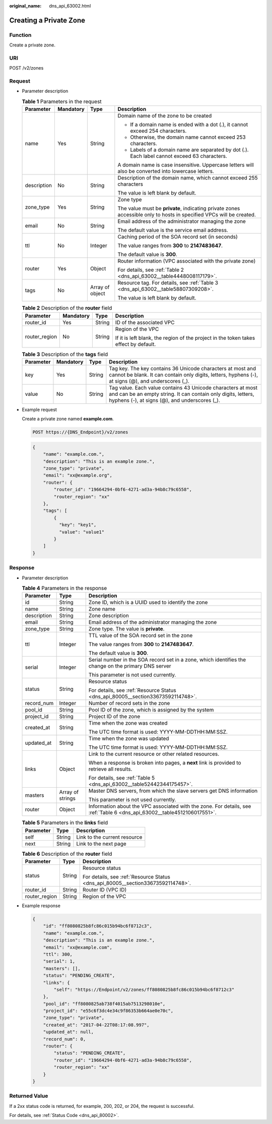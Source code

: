 :original_name: dns_api_63002.html

.. _dns_api_63002:

Creating a Private Zone
=======================

Function
--------

Create a private zone.

URI
---

POST /v2/zones

Request
-------

-  Parameter description

   .. table:: **Table 1** Parameters in the request

      +-----------------+-----------------+-----------------+---------------------------------------------------------------------------------------------------------------------+
      | Parameter       | Mandatory       | Type            | Description                                                                                                         |
      +=================+=================+=================+=====================================================================================================================+
      | name            | Yes             | String          | Domain name of the zone to be created                                                                               |
      |                 |                 |                 |                                                                                                                     |
      |                 |                 |                 | -  If a domain name is ended with a dot (.), it cannot exceed 254 characters.                                       |
      |                 |                 |                 | -  Otherwise, the domain name cannot exceed 253 characters.                                                         |
      |                 |                 |                 | -  Labels of a domain name are separated by dot (.). Each label cannot exceed 63 characters.                        |
      |                 |                 |                 |                                                                                                                     |
      |                 |                 |                 | A domain name is case insensitive. Uppercase letters will also be converted into lowercase letters.                 |
      +-----------------+-----------------+-----------------+---------------------------------------------------------------------------------------------------------------------+
      | description     | No              | String          | Description of the domain name, which cannot exceed 255 characters                                                  |
      |                 |                 |                 |                                                                                                                     |
      |                 |                 |                 | The value is left blank by default.                                                                                 |
      +-----------------+-----------------+-----------------+---------------------------------------------------------------------------------------------------------------------+
      | zone_type       | Yes             | String          | Zone type                                                                                                           |
      |                 |                 |                 |                                                                                                                     |
      |                 |                 |                 | The value must be **private**, indicating private zones accessible only to hosts in specified VPCs will be created. |
      +-----------------+-----------------+-----------------+---------------------------------------------------------------------------------------------------------------------+
      | email           | No              | String          | Email address of the administrator managing the zone                                                                |
      |                 |                 |                 |                                                                                                                     |
      |                 |                 |                 | The default value is the service email address.                                                                     |
      +-----------------+-----------------+-----------------+---------------------------------------------------------------------------------------------------------------------+
      | ttl             | No              | Integer         | Caching period of the SOA record set (in seconds)                                                                   |
      |                 |                 |                 |                                                                                                                     |
      |                 |                 |                 | The value ranges from **300** to **2147483647**.                                                                    |
      |                 |                 |                 |                                                                                                                     |
      |                 |                 |                 | The default value is **300**.                                                                                       |
      +-----------------+-----------------+-----------------+---------------------------------------------------------------------------------------------------------------------+
      | router          | Yes             | Object          | Router information (VPC associated with the private zone)                                                           |
      |                 |                 |                 |                                                                                                                     |
      |                 |                 |                 | For details, see :ref:`Table 2 <dns_api_63002__table4448008117179>`.                                                |
      +-----------------+-----------------+-----------------+---------------------------------------------------------------------------------------------------------------------+
      | tags            | No              | Array of object | Resource tag. For details, see :ref:`Table 3 <dns_api_63002__table58807309208>`.                                    |
      |                 |                 |                 |                                                                                                                     |
      |                 |                 |                 | The value is left blank by default.                                                                                 |
      +-----------------+-----------------+-----------------+---------------------------------------------------------------------------------------------------------------------+

   .. _dns_api_63002__table4448008117179:

   .. table:: **Table 2** Description of the **router** field

      +-----------------+-----------------+-----------------+--------------------------------------------------------------------------------------+
      | Parameter       | Mandatory       | Type            | Description                                                                          |
      +=================+=================+=================+======================================================================================+
      | router_id       | Yes             | String          | ID of the associated VPC                                                             |
      +-----------------+-----------------+-----------------+--------------------------------------------------------------------------------------+
      | router_region   | No              | String          | Region of the VPC                                                                    |
      |                 |                 |                 |                                                                                      |
      |                 |                 |                 | If it is left blank, the region of the project in the token takes effect by default. |
      +-----------------+-----------------+-----------------+--------------------------------------------------------------------------------------+

   .. _dns_api_63002__table58807309208:

   .. table:: **Table 3** Description of the **tags** field

      +-----------+-----------+--------+-------------------------------------------------------------------------------------------------------------------------------------------------------------------------------+
      | Parameter | Mandatory | Type   | Description                                                                                                                                                                   |
      +===========+===========+========+===============================================================================================================================================================================+
      | key       | Yes       | String | Tag key. The key contains 36 Unicode characters at most and cannot be blank. It can contain only digits, letters, hyphens (-), at signs (@), and underscores (_).             |
      +-----------+-----------+--------+-------------------------------------------------------------------------------------------------------------------------------------------------------------------------------+
      | value     | No        | String | Tag value. Each value contains 43 Unicode characters at most and can be an empty string. It can contain only digits, letters, hyphens (-), at signs (@), and underscores (_). |
      +-----------+-----------+--------+-------------------------------------------------------------------------------------------------------------------------------------------------------------------------------+

-  Example request

   Create a private zone named **example.com**.

   .. code-block:: text

      POST https://{DNS_Endpoint}/v2/zones

   .. code-block::

      {
          "name": "example.com.",
          "description": "This is an example zone.",
          "zone_type": "private",
          "email": "xx@example.org",
          "router": {
              "router_id": "19664294-0bf6-4271-ad3a-94b8c79c6558",
              "router_region": "xx"
          },
          "tags": [
              {
                "key": "key1",
                "value": "value1"
              }
          ]
      }

Response
--------

-  Parameter description

   .. table:: **Table 4** Parameters in the response

      +-----------------------+-----------------------+--------------------------------------------------------------------------------------------------------------------------+
      | Parameter             | Type                  | Description                                                                                                              |
      +=======================+=======================+==========================================================================================================================+
      | id                    | String                | Zone ID, which is a UUID used to identify the zone                                                                       |
      +-----------------------+-----------------------+--------------------------------------------------------------------------------------------------------------------------+
      | name                  | String                | Zone name                                                                                                                |
      +-----------------------+-----------------------+--------------------------------------------------------------------------------------------------------------------------+
      | description           | String                | Zone description                                                                                                         |
      +-----------------------+-----------------------+--------------------------------------------------------------------------------------------------------------------------+
      | email                 | String                | Email address of the administrator managing the zone                                                                     |
      +-----------------------+-----------------------+--------------------------------------------------------------------------------------------------------------------------+
      | zone_type             | String                | Zone type. The value is **private**.                                                                                     |
      +-----------------------+-----------------------+--------------------------------------------------------------------------------------------------------------------------+
      | ttl                   | Integer               | TTL value of the SOA record set in the zone                                                                              |
      |                       |                       |                                                                                                                          |
      |                       |                       | The value ranges from **300** to **2147483647**.                                                                         |
      |                       |                       |                                                                                                                          |
      |                       |                       | The default value is **300**.                                                                                            |
      +-----------------------+-----------------------+--------------------------------------------------------------------------------------------------------------------------+
      | serial                | Integer               | Serial number in the SOA record set in a zone, which identifies the change on the primary DNS server                     |
      |                       |                       |                                                                                                                          |
      |                       |                       | This parameter is not used currently.                                                                                    |
      +-----------------------+-----------------------+--------------------------------------------------------------------------------------------------------------------------+
      | status                | String                | Resource status                                                                                                          |
      |                       |                       |                                                                                                                          |
      |                       |                       | For details, see :ref:`Resource Status <dns_api_80005__section33673592114748>`.                                          |
      +-----------------------+-----------------------+--------------------------------------------------------------------------------------------------------------------------+
      | record_num            | Integer               | Number of record sets in the zone                                                                                        |
      +-----------------------+-----------------------+--------------------------------------------------------------------------------------------------------------------------+
      | pool_id               | String                | Pool ID of the zone, which is assigned by the system                                                                     |
      +-----------------------+-----------------------+--------------------------------------------------------------------------------------------------------------------------+
      | project_id            | String                | Project ID of the zone                                                                                                   |
      +-----------------------+-----------------------+--------------------------------------------------------------------------------------------------------------------------+
      | created_at            | String                | Time when the zone was created                                                                                           |
      |                       |                       |                                                                                                                          |
      |                       |                       | The UTC time format is used: YYYY-MM-DDTHH:MM:SSZ.                                                                       |
      +-----------------------+-----------------------+--------------------------------------------------------------------------------------------------------------------------+
      | updated_at            | String                | Time when the zone was updated                                                                                           |
      |                       |                       |                                                                                                                          |
      |                       |                       | The UTC time format is used: YYYY-MM-DDTHH:MM:SSZ.                                                                       |
      +-----------------------+-----------------------+--------------------------------------------------------------------------------------------------------------------------+
      | links                 | Object                | Link to the current resource or other related resources.                                                                 |
      |                       |                       |                                                                                                                          |
      |                       |                       | When a response is broken into pages, a **next** link is provided to retrieve all results.                               |
      |                       |                       |                                                                                                                          |
      |                       |                       | For details, see :ref:`Table 5 <dns_api_63002__table52442344175457>`.                                                    |
      +-----------------------+-----------------------+--------------------------------------------------------------------------------------------------------------------------+
      | masters               | Array of strings      | Master DNS servers, from which the slave servers get DNS information                                                     |
      |                       |                       |                                                                                                                          |
      |                       |                       | This parameter is not used currently.                                                                                    |
      +-----------------------+-----------------------+--------------------------------------------------------------------------------------------------------------------------+
      | router                | Object                | Information about the VPC associated with the zone. For details, see :ref:`Table 6 <dns_api_63002__table4512106017551>`. |
      +-----------------------+-----------------------+--------------------------------------------------------------------------------------------------------------------------+

   .. _dns_api_63002__table52442344175457:

   .. table:: **Table 5** Parameters in the **links** field

      ========= ====== ============================
      Parameter Type   Description
      ========= ====== ============================
      self      String Link to the current resource
      next      String Link to the next page
      ========= ====== ============================

   .. _dns_api_63002__table4512106017551:

   .. table:: **Table 6** Description of the **router** field

      +-----------------------+-----------------------+---------------------------------------------------------------------------------+
      | Parameter             | Type                  | Description                                                                     |
      +=======================+=======================+=================================================================================+
      | status                | String                | Resource status                                                                 |
      |                       |                       |                                                                                 |
      |                       |                       | For details, see :ref:`Resource Status <dns_api_80005__section33673592114748>`. |
      +-----------------------+-----------------------+---------------------------------------------------------------------------------+
      | router_id             | String                | Router ID (VPC ID)                                                              |
      +-----------------------+-----------------------+---------------------------------------------------------------------------------+
      | router_region         | String                | Region of the VPC                                                               |
      +-----------------------+-----------------------+---------------------------------------------------------------------------------+

-  Example response

   .. code-block::

      {
          "id": "ff8080825b8fc86c015b94bc6f8712c3",
          "name": "example.com.",
          "description": "This is an example zone.",
          "email": "xx@example.com",
          "ttl": 300,
          "serial": 1,
          "masters": [],
          "status": "PENDING_CREATE",
          "links": {
              "self": "https://Endpoint/v2/zones/ff8080825b8fc86c015b94bc6f8712c3"
          },
          "pool_id": "ff8080825ab738f4015ab7513298010e",
          "project_id": "e55c6f3dc4e34c9f86353b664ae0e70c",
          "zone_type": "private",
          "created_at": "2017-04-22T08:17:08.997",
          "updated_at": null,
          "record_num": 0,
          "router": {
              "status": "PENDING_CREATE",
              "router_id": "19664294-0bf6-4271-ad3a-94b8c79c6558",
              "router_region": "xx"
          }
      }

Returned Value
--------------

If a 2xx status code is returned, for example, 200, 202, or 204, the request is successful.

For details, see :ref:`Status Code <dns_api_80002>`.
